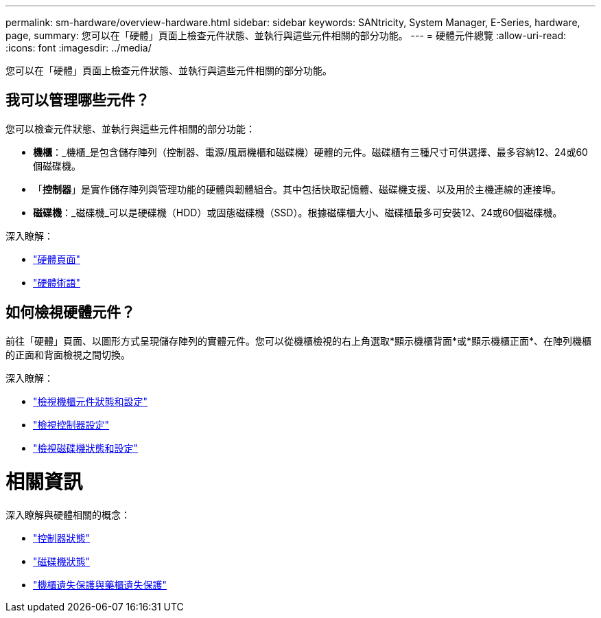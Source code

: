 ---
permalink: sm-hardware/overview-hardware.html 
sidebar: sidebar 
keywords: SANtricity, System Manager, E-Series, hardware, page, 
summary: 您可以在「硬體」頁面上檢查元件狀態、並執行與這些元件相關的部分功能。 
---
= 硬體元件總覽
:allow-uri-read: 
:icons: font
:imagesdir: ../media/


[role="lead"]
您可以在「硬體」頁面上檢查元件狀態、並執行與這些元件相關的部分功能。



== 我可以管理哪些元件？

您可以檢查元件狀態、並執行與這些元件相關的部分功能：

* *機櫃*：_機櫃_是包含儲存陣列（控制器、電源/風扇機櫃和磁碟機）硬體的元件。磁碟櫃有三種尺寸可供選擇、最多容納12、24或60個磁碟機。
* 「*控制器*」是實作儲存陣列與管理功能的硬體與韌體組合。其中包括快取記憶體、磁碟機支援、以及用於主機連線的連接埠。
* *磁碟機*：_磁碟機_可以是硬碟機（HDD）或固態磁碟機（SSD）。根據磁碟櫃大小、磁碟櫃最多可安裝12、24或60個磁碟機。


深入瞭解：

* link:hardware-page-overview.html["硬體頁面"]
* link:hardware-terminology.html["硬體術語"]




== 如何檢視硬體元件？

前往「硬體」頁面、以圖形方式呈現儲存陣列的實體元件。您可以從機櫃檢視的右上角選取*顯示機櫃背面*或*顯示機櫃正面*、在陣列機櫃的正面和背面檢視之間切換。

深入瞭解：

* link:view-shelf-component-status-and-settings.html["檢視機櫃元件狀態和設定"]
* link:view-controller-settings.html["檢視控制器設定"]
* link:view-drive-status-and-settings.html["檢視磁碟機狀態和設定"]




= 相關資訊

深入瞭解與硬體相關的概念：

* link:controller-states.html["控制器狀態"]
* link:drive-states.html["磁碟機狀態"]
* link:what-is-shelf-loss-protection-and-drawer-loss-protection.html["機櫃遺失保護與藥櫃遺失保護"]

